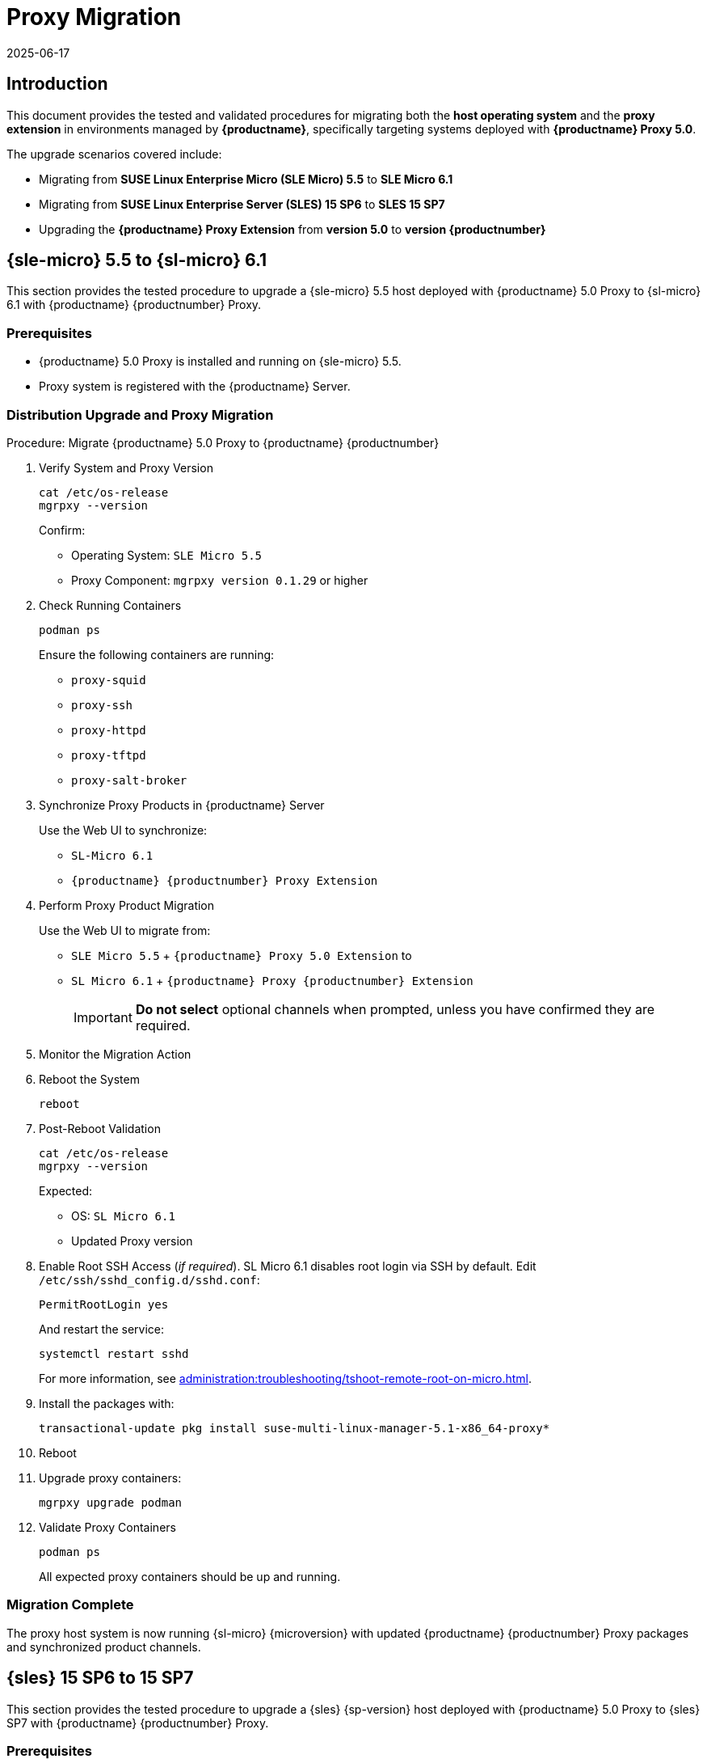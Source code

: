 = Proxy Migration
:revdate: 2025-06-17
:page-revdate: {revdate}

== Introduction


This document provides the tested and validated procedures for migrating both the **host operating system** and the **proxy extension** in environments managed by **{productname}**, specifically targeting systems deployed with **{productname} Proxy 5.0**.

The upgrade scenarios covered include:

* Migrating from **SUSE Linux Enterprise Micro (SLE Micro) 5.5** to **SLE Micro 6.1**
* Migrating from **SUSE Linux Enterprise Server (SLES) 15 SP6** to **SLES 15 SP7**
* Upgrading the **{productname} Proxy Extension** from **version 5.0** to **version {productnumber}**


== {sle-micro} 5.5 to {sl-micro} 6.1

This section provides the tested procedure to upgrade a {sle-micro} 5.5 host deployed with {productname} 5.0 Proxy to {sl-micro} 6.1 with {productname} {productnumber} Proxy.

=== Prerequisites

* {productname} 5.0 Proxy is installed and running on {sle-micro} 5.5.
* Proxy system is registered with the {productname} Server.

=== Distribution Upgrade and Proxy Migration

.Procedure: Migrate {productname} 5.0 Proxy to {productname} {productnumber}
[role=procedure]

. Verify System and Proxy Version

+

[source,console]
----
cat /etc/os-release
mgrpxy --version
----

+

Confirm:

- Operating System: `SLE Micro 5.5`
- Proxy Component: `mgrpxy version 0.1.29` or higher

+

. Check Running Containers

+

[source,console]
----
podman ps
----

+

Ensure the following containers are running:

- `proxy-squid`
- `proxy-ssh`
- `proxy-httpd`
- `proxy-tftpd`
- `proxy-salt-broker`

+

. Synchronize Proxy Products in {productname} Server

+

Use the Web UI to synchronize:

- `SL-Micro 6.1`
- `{productname} {productnumber} Proxy Extension`

+

. Perform Proxy Product Migration

+

Use the Web UI to migrate from:

- `SLE Micro 5.5` + `{productname} Proxy 5.0 Extension` to
- `SL Micro 6.1` + `{productname} Proxy {productnumber} Extension`

+

[IMPORTANT]
====
**Do not select** optional channels when prompted, unless you have confirmed they are required.
====

+

. Monitor the Migration Action

+

. Reboot the System

+

[source,console]
----
reboot
----

+

. Post-Reboot Validation

+

[source,console]
----
cat /etc/os-release
mgrpxy --version
----

+

Expected:

- OS: `SL Micro 6.1`
- Updated Proxy version


. Enable Root SSH Access (_if required_).
SL Micro 6.1 disables root login via SSH by default.
Edit `/etc/ssh/sshd_config.d/sshd.conf`:

+

[source,console]
----
PermitRootLogin yes
----

+

And restart the service:

+

[source,shell]
----
systemctl restart sshd
----

+

For more information, see xref:administration:troubleshooting/tshoot-remote-root-on-micro.adoc[].


. Install the packages with:

+

[source,shell]
----
transactional-update pkg install suse-multi-linux-manager-5.1-x86_64-proxy*
----

. Reboot

. Upgrade proxy containers:

+

[source,console]
----
mgrpxy upgrade podman
----

+

. Validate Proxy Containers

+

[source,console]
----
podman ps
----

+

All expected proxy containers should be up and running.




=== Migration Complete

The proxy host system is now running {sl-micro} {microversion} with updated {productname} {productnumber} Proxy packages and synchronized product channels.


== {sles} 15 SP6 to 15 SP7

This section provides the tested procedure to upgrade a {sles} {sp-version} host deployed with {productname} 5.0 Proxy to {sles} SP7 with {productname} {productnumber} Proxy.

=== Prerequisites

* {productname} Proxy 5.0 is installed and running on {sles} 15 SP6.
* Proxy system is registered with the {productname} Server.

=== Distribution Upgrade and Proxy Migration

.Procedure: Update {productname} Proxy Components on {sles} 15 SP6
[role=procedure]

. Verify Operating System and Proxy Version

+

[source,console]
----
cat /etc/os-release
mgrpxy --version
----

+

**Expected Output:**
+

[source,console]
----
NAME="SLES"
VERSION="15-SP6"
VERSION_ID="15.6"
PRETTY_NAME="SUSE Linux Enterprise Server 15 SP6"
ID="sles"
ID_LIKE="suse"
----

+

and

+
----
mgrpxy version 0.1.29 (HEAD 053c629)
----

+

. List Running Proxy Containers

+

[source,console]
----
podman ps
----

+

Verify the following containers are running:

- `proxy-salt-broker`
- `proxy-httpd`
- `proxy-squid`
- `proxy-tftpd`
- `proxy-ssh`
- Supporting infrastructure container(s)

+

. Synchronize Products on the {productname} Server

+

Using the Web UI, synchronize the following:

- `SUSE Linux Enterprise Server 15 SP6`
- `{productname} Proxy Extension 5.0`

+

. Trigger the Product Migration via Web UI

+

Navigate to the proxy system in the {productname} Web UI and select:

- **Migrate from**: `SLES 15 SP6` + `Manager Proxy Extension 5.0`
- **To**: `SLES 15 SP7` + `Manager Proxy Extension (updated channels)`

+

[IMPORTANT]
====
When prompted, **do not select** optional channels unless you have confirmed they are required.
====

+

. Monitor the Migration Job

+

Check job status under the system action history in the Web UI.

+

. Reboot the Proxy System

+

[source,console]
----
reboot
----

+

. Validate Post-Reboot Status

+

[source,console]
----
cat /etc/os-release
mgrpxy --version
----

+

Expected:

+

- OS: `SUSE Linux Enterprise Server 15 SP7`
- Updated `mgrpxy` version (e.g., `5.1.9`)

+

. Update proxy containers:

+

[source,console]
----
mgrpxy upgrade podman
----

+

. Confirm Proxy Containers Are Operational

+

[source,console]
----
podman ps
----

+

Ensure all relevant proxy containers are up:

- `proxy-salt-broker`
- `proxy-httpd`
- `proxy-squid`
- `proxy-tftpd`
- `proxy-ssh`



=== Migration Complete

The proxy host system is now running {sles} 15 SP7 with updated {productname} {productnumber} Proxy packages and synchronized product channels.

